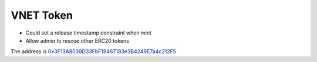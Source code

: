 VNET Token
==========

- Could set a release timestamp constraint when mint
- Allow admin to rescue other ERC20 tokens

The address is `0x3F13A8039D33FbF19467183e3B4249E7a4c212F5`_

.. _0x3F13A8039D33FbF19467183e3B4249E7a4c212F5: https://etherscan.io/token/0x3f13a8039d33fbf19467183e3b4249e7a4c212f5
